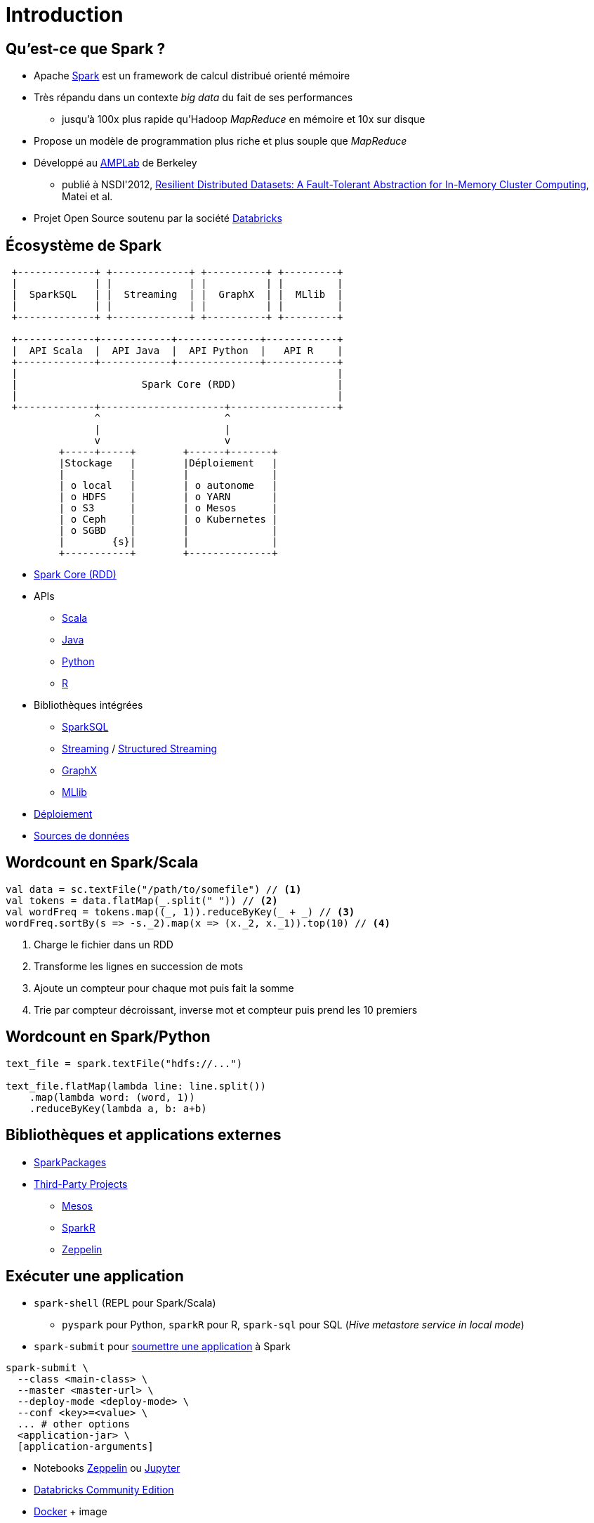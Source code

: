 = Introduction

== Qu'est-ce que Spark ?
* Apache https://spark.apache.org/[Spark] est un framework de calcul distribué orienté mémoire
* Très répandu dans un contexte _big data_ du fait de ses performances
** jusqu'à 100x plus rapide qu'Hadoop _MapReduce_ en mémoire et 10x sur disque
* Propose un modèle de programmation plus riche et plus souple que _MapReduce_
* Développé au https://amplab.cs.berkeley.edu/[AMPLab] de Berkeley
** publié à NSDI'2012, https://amplab.cs.berkeley.edu/publication/resilient-distributed-datasets-a-fault-tolerant-abstraction-for-in-memory-cluster-computing/[Resilient Distributed Datasets: A Fault-Tolerant Abstraction for In-Memory Cluster Computing], Matei et al.
* Projet Open Source soutenu par la société https://databricks.com/[Databricks]

== Écosystème de Spark
[ditaa]
....
 +-------------+ +-------------+ +----------+ +---------+
 |             | |             | |          | |         |
 |  SparkSQL   | |  Streaming  | |  GraphX  | |  MLlib  |
 |             | |             | |          | |         |
 +-------------+ +-------------+ +----------+ +---------+

 +-------------+------------+--------------+------------+
 |  API Scala  |  API Java  |  API Python  |   API R    |
 +-------------+------------+--------------+------------+
 |                                                      |
 |                     Spark Core (RDD)                 |
 |                                                      |
 +-------------+---------------------+------------------+
               ^                     ^
               |                     |
               v                     v
         +-----+-----+        +------+-------+
         |Stockage   |        |Déploiement   |
         |           |        |              |
         | o local   |        | o autonome   |
         | o HDFS    |        | o YARN       |
         | o S3      |        | o Mesos      |
         | o Ceph    |        | o Kubernetes |
         | o SGBD    |        |              |
         |        {s}|        |              |
         +-----------+        +--------------+
....

* https://spark.apache.org/docs/latest/rdd-programming-guide.html[Spark Core (RDD)]
* APIs
** https://spark.apache.org/docs/latest/api/scala/index.html#org.apache.spark.package[Scala]
** https://spark.apache.org/docs/latest/api/java/index.html[Java]
** https://spark.apache.org/docs/latest/api/python/index.html[Python]
** https://spark.apache.org/docs/latest/api/R/index.html[R]
* Bibliothèques intégrées
** https://spark.apache.org/sql/[SparkSQL]
** https://spark.apache.org/streaming/[Streaming] / https://spark.apache.org/docs/latest/structured-streaming-programming-guide.html[Structured Streaming]
** https://spark.apache.org/graphx/[GraphX]
** https://spark.apache.org/mllib/[MLlib]
* https://spark.apache.org/docs/latest/cluster-overview.html[Déploiement]
* https://spark.apache.org/docs/latest/sql-data-sources.html[Sources de données]

== Wordcount en Spark/Scala
[source,scala]
----
val data = sc.textFile("/path/to/somefile") // <1>
val tokens = data.flatMap(_.split(" ")) // <2>
val wordFreq = tokens.map((_, 1)).reduceByKey(_ + _) // <3>
wordFreq.sortBy(s => -s._2).map(x => (x._2, x._1)).top(10) // <4>
----
<1> Charge le fichier dans un RDD
<2> Transforme les lignes en succession de mots
<3> Ajoute un compteur pour chaque mot puis fait la somme
<4> Trie par compteur décroissant, inverse mot et compteur puis prend les 10 premiers

== Wordcount en Spark/Python
[source,python]
----
text_file = spark.textFile("hdfs://...")

text_file.flatMap(lambda line: line.split())
    .map(lambda word: (word, 1))
    .reduceByKey(lambda a, b: a+b)
----

== Bibliothèques et applications externes
* https://spark-packages.org/[SparkPackages]
* https://spark.apache.org/third-party-projects.html[Third-Party Projects]
** https://mesos.apache.org/[Mesos]
** https://github.com/amplab-extras/SparkR-pkg[SparkR]
** https://zeppelin.apache.org/[Zeppelin]

== Exécuter une application
* `spark-shell` (REPL pour Spark/Scala)
** `pyspark` pour Python, `sparkR` pour R, `spark-sql` pour SQL (_Hive metastore service in local mode_)
* `spark-submit` pour https://spark.apache.org/docs/latest/submitting-applications.html[soumettre une application] à Spark
[source,bash]
----
spark-submit \
  --class <main-class> \
  --master <master-url> \
  --deploy-mode <deploy-mode> \
  --conf <key>=<value> \
  ... # other options
  <application-jar> \
  [application-arguments]
----
* Notebooks https://zeppelin.apache.org/[Zeppelin] ou http://jupyter.org/[Jupyter]
* https://www.databricks.com/try-databricks[Databricks Community Edition]
* https://www.docker.com/[Docker] + image

== Controler l'exécution (`--master`)
`local`, `local[<n>]`, `local[*]`:: exécution local avec respectivement 1, n ou _nombre de coeurs_ threads
`spark://<host>:<port>`:: https://spark.apache.org/docs/latest/spark-standalone.html[exécution en cluster autonome]
`yarn`:: https://spark.apache.org/docs/latest/running-on-yarn.html[exécution avec YARN] (Hadoop)
`mesos://<host>:<port>`:: https://spark.apache.org/docs/latest/running-on-mesos.html[exécution sur un cluster Mesos]
`k8s://https://<k8s-apiserver-host>:<k8s-apiserver-port>`::
https://spark.apache.org/docs/latest/running-on-kubernetes.html[exécution avec Kubernetes]

== Spark en cluster
image::cluster-overview.png[]
Source: https://spark.apache.org/docs/latest/running-on-mesos.html[Running Spark on Mesos]
